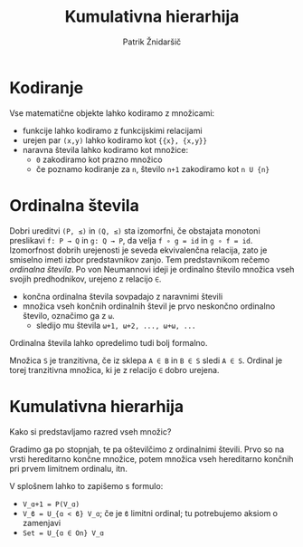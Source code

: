 #+TITLE: Kumulativna hierarhija
#+AUTHOR: Patrik Žnidaršič

* Kodiranje

Vse matematične objekte lahko kodiramo z množicami:
- funkcije lahko kodiramo z funkcijskimi relacijami
- urejen par =(x,y)= lahko kodiramo kot ={{x}, {x,y}}=
- naravna števila lahko kodiramo kot množice:
  - =0= zakodiramo kot prazno množico
  - če poznamo kodiranje za =n=, število =n+1= zakodiramo kot =n U {n}=

* Ordinalna števila
  
Dobri ureditvi =(P, ≤)= in =(Q, ≤)= sta izomorfni, če obstajata monotoni preslikavi =f: P → Q= in =g: Q → P=, da velja =f ∘ g = id= in =g ∘ f = id=.
Izomorfnost dobrih urejenosti je seveda ekvivalenčna relacija, zato je smiselno imeti izbor predstavnikov zanjo. Tem predstavnikom rečemo /ordinalna števila/. Po von Neumannovi ideji je ordinalno število množica vseh svojih predhodnikov, urejeno z relacijo =∈=.
- končna ordinalna števila sovpadajo z naravnimi števili
- množica vseh končnih ordinalnih števil je prvo neskončno ordinalno število, označimo ga z =ω=.
  - sledijo mu števila =ω+1, ω+2, ..., ω+ω, ...=
    
Ordinalna števila lahko opredelimo tudi bolj formalno.

Množica =S= je tranzitivna, če iz sklepa =A ∈ B= in =B ∈ S= sledi =A ∈ S=.
Ordinal je torej tranzitivna množica, ki je z relacijo =∈= dobro urejena.

* Kumulativna hierarhija

Kako si predstavljamo razred vseh množic?

Gradimo ga po stopnjah, te pa oštevilčimo z ordinalnimi števili. Prvo so na vrsti hereditarno končne množice, potem množica vseh hereditarno končnih pri prvem limitnem ordinalu, itn.

V splošnem lahko to zapišemo s formulo:
- =V_ɑ+1 = P(V_ɑ)=
- =V_ϐ = U_{ɑ < ϐ} V_ɑ=; če je =ϐ= limitni ordinal; tu potrebujemo aksiom o zamenjavi
- =Set = U_{ɑ ∈ On} V_ɑ=

